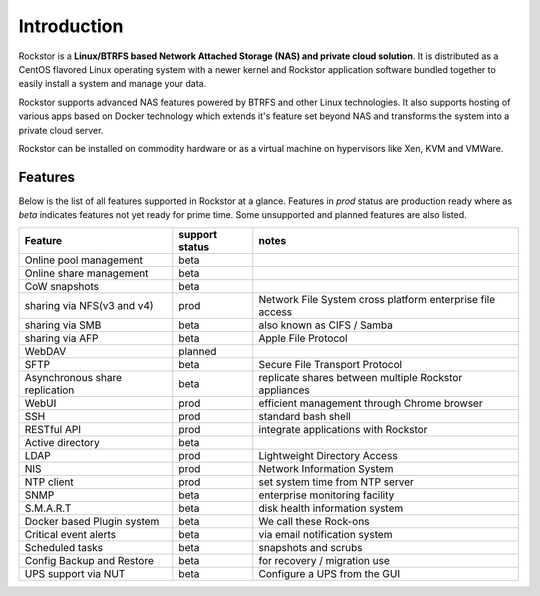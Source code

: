 
Introduction
============

Rockstor is a **Linux/BTRFS based Network Attached Storage (NAS) and private
cloud solution**. It is distributed as a CentOS flavored Linux
operating system with a newer kernel and Rockstor application software bundled
together to easily install a system and manage your data.

Rockstor supports advanced NAS features powered by BTRFS and other Linux
technologies. It also supports hosting of various apps based on Docker
technology which extends it's feature set beyond NAS and transforms the system
into a private cloud server.

Rockstor can be installed on commodity hardware or as a virtual machine on
hypervisors like Xen, KVM and VMWare.

.. _featurestable:

Features
--------

Below is the list of all features supported in Rockstor at a glance. Features
in *prod* status are production ready where as *beta* indicates features not
yet ready for prime time. Some unsupported and planned features are also
listed.

+-----------------------------+---------+--------------------------------+
| Feature                     | support | notes                          |
|                             | status  |                                |
+=============================+=========+================================+
| Online pool management      | beta    |                                |
+-----------------------------+---------+--------------------------------+
| Online share management     | beta    |                                |
+-----------------------------+---------+--------------------------------+
| CoW snapshots               | beta    |                                |
+-----------------------------+---------+--------------------------------+
| sharing via NFS(v3 and v4)  | prod    | Network File System cross      |
|                             |         | platform enterprise file access|
+-----------------------------+---------+--------------------------------+
| sharing via SMB             | beta    | also known as CIFS / Samba     |
+-----------------------------+---------+--------------------------------+
| sharing via AFP             | beta    | Apple File Protocol            |
+-----------------------------+---------+--------------------------------+
| WebDAV                      | planned |                                |
+-----------------------------+---------+--------------------------------+
| SFTP                        | beta    | Secure File Transport Protocol |
+-----------------------------+---------+--------------------------------+
| Asynchronous share          | beta    | replicate shares between       |
| replication                 |         | multiple Rockstor appliances   |
+-----------------------------+---------+--------------------------------+
| WebUI                       | prod    | efficient management through   |
|                             |         | Chrome browser                 |
+-----------------------------+---------+--------------------------------+
| SSH                         | prod    | standard bash shell            |
+-----------------------------+---------+--------------------------------+
| RESTful API                 | prod    | integrate applications with    |
|                             |         | Rockstor                       |
+-----------------------------+---------+--------------------------------+
| Active directory            | beta    |                                |
+-----------------------------+---------+--------------------------------+
| LDAP                        | prod    | Lightweight Directory Access   |
+-----------------------------+---------+--------------------------------+
| NIS                         | prod    | Network Information System     |
+-----------------------------+---------+--------------------------------+
| NTP client                  | prod    | set system time from NTP server|
+-----------------------------+---------+--------------------------------+
| SNMP                        | beta    | enterprise monitoring facility |
+-----------------------------+---------+--------------------------------+
| S.M.A.R.T                   | beta    | disk health information system |
+-----------------------------+---------+--------------------------------+
| Docker based Plugin system  | beta    | We call these Rock-ons         |
+-----------------------------+---------+--------------------------------+
| Critical event alerts       | beta    | via email notification system  |
+-----------------------------+---------+--------------------------------+
| Scheduled tasks             | beta    | snapshots and scrubs           |
+-----------------------------+---------+--------------------------------+
| Config Backup and Restore   | beta    | for recovery / migration use   |
+-----------------------------+---------+--------------------------------+
| UPS support via NUT         | beta    | Configure a UPS from the GUI   |
+-----------------------------+---------+--------------------------------+
